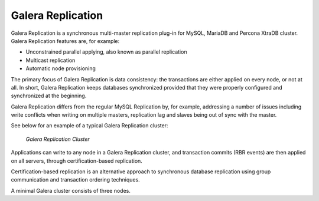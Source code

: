 ====================
 Galera Replication
====================
.. _`Galera Replication`:

Galera Replication is a synchronous multi-master replication
plug-in for MySQL, MariaDB and Percona XtraDB cluster. Galera
Replication features are, for example:

- Unconstrained parallel applying, also known as parallel
  replication
- Multicast replication
- Automatic node provisioning

The primary focus of Galera Replication is data consistency:
the transactions are either applied on every node, or not at
all. In short, Galera Replication keeps databases synchronized
provided that they were properly configured and synchronized
at the beginning.

Galera Replication differs from the regular MySQL Replication
by, for example, addressing a number of issues including write
conflicts when writing on multiple masters, replication lag
and slaves being out of sync with the master.

See below for an example of a typical Galera Replication
cluster:

.. figure:: images/galerausecases1.png

   *Galera Replication Cluster*

Applications can write to any node in a Galera Replication
cluster, and transaction commits (RBR events) are then
applied on all servers, through certification-based replication.

Certification-based replication is an alternative approach to
synchronous database replication using group communication
and transaction ordering techniques.

A minimal Galera cluster consists of three nodes.

